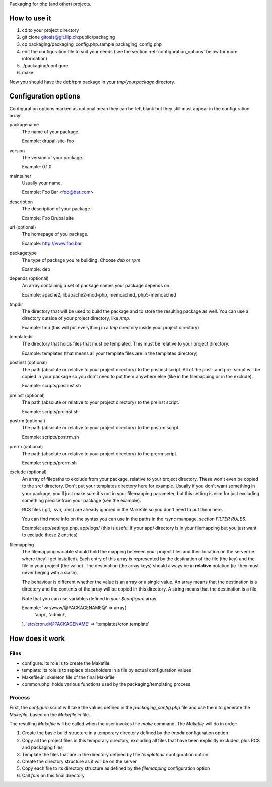 Packaging for php (and other) projects.

=============
How to use it
=============

1. cd to your project directory
2. git clone gitosis@git.liip.ch:public/packaging
3. cp packaging/packaging_config.php.sample packaging_config.php
4. edit the configuration file to suit your needs (see the section
   :ref:`configuration_options` below for more information)
5. ./packaging/configure
6. make

Now you should have the deb/rpm package in your `tmp/yourpackage` directory.

.. _configuration_options:

=====================
Configuration options
=====================

Configuration options marked as optional mean they can be left blank but they
still must appear in the configuration array!

packagename
    The name of your package.

    Example: drupal-site-foo

version
    The version of your package.

    Example: 0.1.0

maintainer
    Usually your name.

    Example: Foo Bar <foo@bar.com>

description
    The description of your package.

    Example: Foo Drupal site

url (optional)
    The homepage of you package.

    Example: http://www.foo.bar

packagetype
    The type of package you're building. Choose `deb` or `rpm`.

    Example: deb

depends (optional)
    An array containing a set of package names your package depends on.

    Example: apache2, libapache2-mod-php, memcached, php5-memcached

tmpdir
    The directory that will be used to build the package and to store the
    resulting package as well. You can use a directory outside of your project
    directory, like `/tmp`.

    Example: tmp (this will put everything in a `tmp` directory inside your
    project directory)

templatedir
    The directory that holds files that must be templated. This must be relative
    to your project directory.

    Example: templates (that means all your template files are in the templates
    directory)

postinst (optional)
    The path (absolute or relative to your project directory) to the postinst
    script. All of the post- and pre- script will be copied in your package so
    you don't need to put them anywhere else (like in the filemapping or in the
    exclude).

    Example: scripts/postinst.sh

preinst (optional)
    The path (absolute or relative to your project directory) to the preinst script.

    Example: scripts/preinst.sh

postrm (optional)
    The path (absolute or relative to your project directory) to the postrm script.

    Example: scripts/postrm.sh

prerm (optional)
    The path (absolute or relative to your project directory) to the prerm script.

    Example: scripts/prerm.sh

exclude (optional)
    An array of filepaths to exclude from your package, relative to your project
    directory. These won't even be copied to the src/ directory. Don't put your
    templates directory here for example. Usually if you don't want something in
    your package, you'll just make sure it's not in your filemapping parameter,
    but this setting is nice for just excluding something precise from your
    package (see the example).

    RCS files (.git, .svn, .cvs) are already ignored in the Makefile so you
    don't need to put them here.

    You can find more info on the syntax you can use in the paths in the rsync
    manpage, section `FILTER RULES`.

    Example: app/settings.php, app/logs/ (this is useful if your app/ directory
    is in your filemapping but you just want to exclude these 2 entries)

filemapping
    The filemapping variable should hold the mapping between your project files
    and their location on the server (ie. where they'll get installed). Each
    entry of this array is represented by the destination of the file (the key)
    and the file in your project (the value). The destination (the array keys)
    should always be in **relative** notation (ie. they must never beging with a
    slash).

    The behaviour is different whether the value is an array or a single value.
    An array means that the destination is a directory and the contents of the
    array will be copied in this directory. A string means that the destination
    is a file.

    Note that you can use variables defined in your `$configure` array.

    Example: 'var/www/@PACKAGENAME@' => array(
        'app/',
        'admin/',
    ),
    'etc/cron.d/@PACKAGENAME' => 'templates/cron.template'


================
How does it work
================

Files
-----

* configure: its role is to create the Makefile
* template: its role is to replace placeholders in a file by actual
  configuration values
* Makefile.in: skeleton file of the final Makefile
* common.php: holds various functions used by the packaging/templating process

Process
-------

First, the `configure` script will take the values defined in the
`packaging_config.php` file and use them to generate the `Makefile`, based on the
`Makefile.in` file.

The resulting `Makefile` will be called when the user invokes the `make`
command. The `Makefile` will do in order:

1. Create the basic build structure in a temporary directory defined by the
   `tmpdir` configuration option
2. Copy all the project files in this temporary directory, excluding all files
   that have been explicitly excluded, plus RCS and packaging files
3. Template the files that are in the directory defined by the `templatedir`
   configuration option
4. Create the directory structure as it will be on the server
5. Copy each file to its directory structure as defined by the `filemapping`
   configuration option
6. Call `fpm` on this final directory
